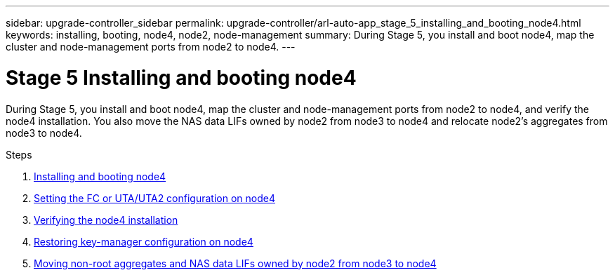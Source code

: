 ---
sidebar: upgrade-controller_sidebar
permalink: upgrade-controller/arl-auto-app_stage_5_installing_and_booting_node4.html
keywords: installing, booting, node4, node2, node-management
summary: During Stage 5, you install and boot node4, map the cluster and node-management ports from node2 to node4.
---

= Stage 5 Installing and booting node4
:hardbreaks:
:nofooter:
:icons: font
:linkattrs:
:imagesdir: ./media/

//
// This file was created with NDAC Version 2.0 (August 17, 2020)
//
// 2020-12-02 14:33:54.983598
//

[.lead]
During Stage 5, you install and boot node4, map the cluster and node-management ports from node2 to node4, and verify the node4 installation. You also move the NAS data LIFs owned by node2 from node3 to node4 and relocate node2's aggregates from node3 to node4.

.Steps

. link:arl-auto-app_installing_and_booting_node4.html[Installing and booting node4]
. link:arl-auto-app_setting_the_fc_or_uta_uta2_configuration_on_node4.html[Setting the FC or UTA/UTA2 configuration on node4]
. link:arl-auto-app_verifying_the_node4_installation.html[Verifying the node4 installation]
. link:arl-auto-app_restoring_key-manager_configuration_on_node4.html[Restoring key-manager configuration on node4]
. link:arl-auto-app_moving_non-root_aggregates_and_nas_data_lifs_owned_by_node2_from_node3_to_node4.html[Moving non-root aggregates and NAS data LIFs owned by node2 from node3 to node4]
